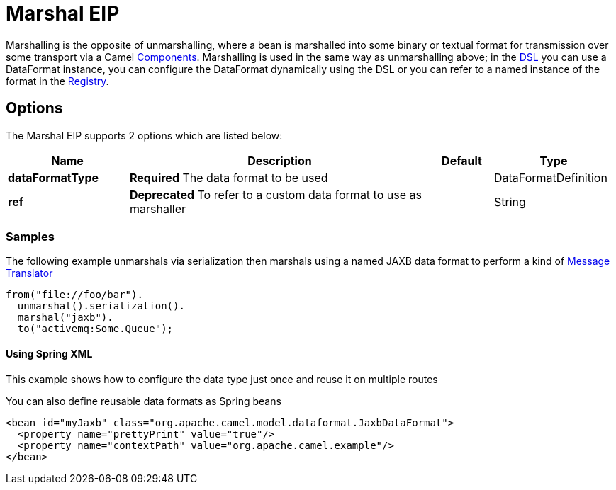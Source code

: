 = Marshal EIP

Marshalling is the opposite of unmarshalling, where a bean is marshalled into some binary or textual format for transmission over some transport via a Camel link:https://github.com/apache/camel/tree/master/components[Components]. Marshalling is used in the same way as unmarshalling above; in the link:https://github.com/apache/camel/blob/master/docs/user-manual/en/dsl.adoc[DSL] you can use a DataFormat instance, you can configure the DataFormat dynamically using the DSL or you can refer to a named instance of the format in the link:https://github.com/apache/camel/blob/master/docs/user-manual/en/registry.adoc[Registry].

== Options

// eip options: START
The Marshal EIP supports 2 options which are listed below:

[width="100%",cols="2,5,^1,2",options="header"]
|===
| Name | Description | Default | Type
| *dataFormatType* | *Required* The data format to be used |  | DataFormatDefinition
| *ref* | *Deprecated* To refer to a custom data format to use as marshaller |  | String
|===
// eip options: END

=== Samples

The following example unmarshals via serialization then marshals using a named JAXB data format to perform a kind of link:https://github.com/apache/camel/blob/master/camel-core/src/main/docs/eips/message-translator.adoc[Message Translator]

[source,java]
----
from("file://foo/bar").
  unmarshal().serialization().
  marshal("jaxb").
  to("activemq:Some.Queue");
----

[[DataFormat-UsingSpringXML]]
==== Using Spring XML

This example shows how to configure the data type just once and reuse it
on multiple routes

You can also define reusable data formats as Spring beans

[source,xml]
--------------------------------------------------------
<bean id="myJaxb" class="org.apache.camel.model.dataformat.JaxbDataFormat">
  <property name="prettyPrint" value="true"/>
  <property name="contextPath" value="org.apache.camel.example"/>
</bean> 
--------------------------------------------------------